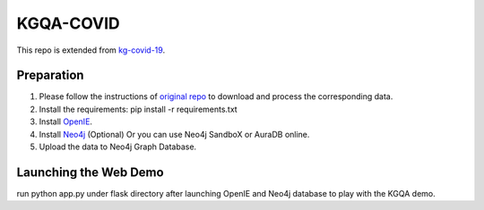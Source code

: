 KGQA-COVID
=========================================================================================
This repo is extended from  `kg-covid-19 <https://github.com/Knowledge-Graph-Hub/kg-covid-19/>`_.

Preparation
----------------------------------------------
1. Please follow the instructions of `original repo <https://github.com/Knowledge-Graph-Hub/kg-covid-19/>`_ to download and process the corresponding data.

2. Install the requirements: pip install -r requirements.txt

3. Install `OpenIE <https://github.com/dair-iitd/OpenIE-standalone>`_.
4. Install `Neo4j <https://neo4j.com/docs/operations-manual/current/installation/>`_ (Optional) Or you can use Neo4j SandboX or AuraDB online.

5. Upload the data to Neo4j Graph Database.

Launching the Web Demo
----------------------------------------------
run python app.py under flask directory after launching OpenIE and Neo4j database to play with the KGQA demo.

